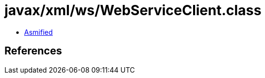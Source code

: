 = javax/xml/ws/WebServiceClient.class

 - link:WebServiceClient-asmified.java[Asmified]

== References

